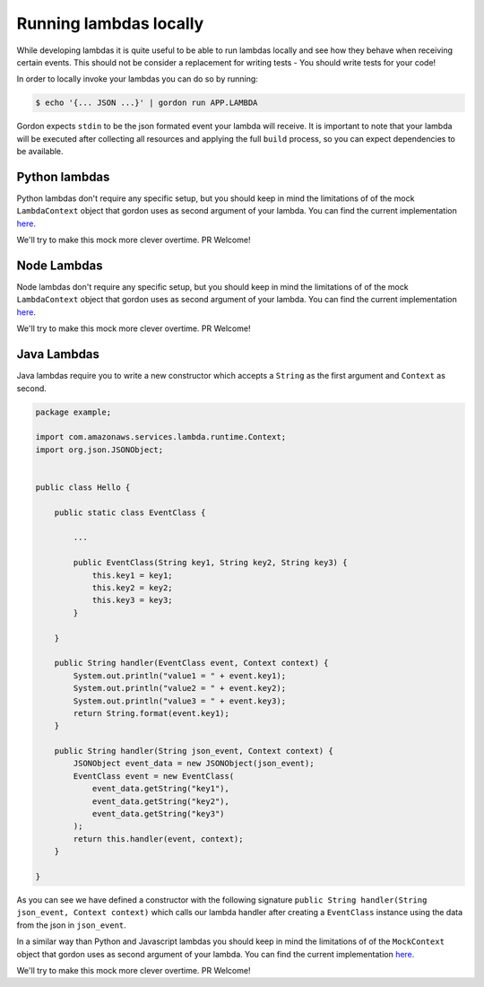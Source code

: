 Running lambdas locally
==========================

While developing lambdas it is quite useful to be able to run lambdas locally and see how they behave when receiving certain events.
This should not be consider a replacement for writing tests - You should write tests for your code!

In order to locally invoke your lambdas you can do so by running:

.. code-block:: bash

    $ echo '{... JSON ...}' | gordon run APP.LAMBDA


Gordon expects ``stdin`` to be the json formated event your lambda will receive. It is important to note that your lambda will
be executed after collecting all resources and applying the full ``build`` process, so you can expect dependencies to be available.

Python lambdas
----------------

Python lambdas don't require any specific setup, but you should keep in mind the limitations of of the mock ``LambdaContext`` object that gordon
uses as second argument of your lambda. You can find the current implementation `here <https://github.com/jorgebastida/gordon/blob/master/gordon/loaders/python.py>`_.

We'll try to make this mock more clever overtime. PR Welcome!


Node Lambdas
--------------------

Node lambdas don't require any specific setup, but you should keep in mind the limitations of of the mock ``LambdaContext`` object that gordon
uses as second argument of your lambda. You can find the current implementation `here <https://github.com/jorgebastida/gordon/blob/master/gordon/loaders/node.js>`_.

We'll try to make this mock more clever overtime. PR Welcome!


Java Lambdas
---------------

Java lambdas require you to write a new constructor which accepts a ``String`` as the first argument and ``Context`` as second.

.. code-block:: java


    package example;

    import com.amazonaws.services.lambda.runtime.Context;
    import org.json.JSONObject;


    public class Hello {

        public static class EventClass {

            ...

            public EventClass(String key1, String key2, String key3) {
                this.key1 = key1;
                this.key2 = key2;
                this.key3 = key3;
            }

        }

        public String handler(EventClass event, Context context) {
            System.out.println("value1 = " + event.key1);
            System.out.println("value2 = " + event.key2);
            System.out.println("value3 = " + event.key3);
            return String.format(event.key1);
        }

        public String handler(String json_event, Context context) {
            JSONObject event_data = new JSONObject(json_event);
            EventClass event = new EventClass(
                event_data.getString("key1"),
                event_data.getString("key2"),
                event_data.getString("key3")
            );
            return this.handler(event, context);
        }

    }


As you can see we have defined a constructor with the following signature ``public String handler(String json_event, Context context)`` which
calls our lambda handler after creating a ``EventClass`` instance using the data from the json in ``json_event``.

In a similar way than Python and Javascript lambdas you should keep in mind the limitations of of the ``MockContext`` object that gordon
uses as second argument of your lambda. You can find the current implementation `here <https://github.com/jorgebastida/gordon/blob/master/gordon/loaders/java/src/main/java/gordon/GordonLoader.java>`_.

We'll try to make this mock more clever overtime. PR Welcome!
